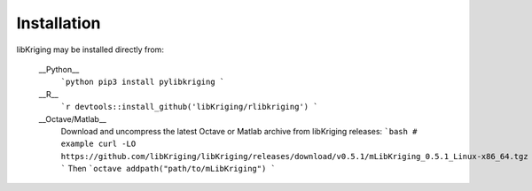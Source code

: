 Installation
============

.. _installation:

libKriging may be installed directly from:

    __Python__ 
      ```python
      pip3 install pylibkriging
      ```
    __R__ 
      ```r
      devtools::install_github('libKriging/rlibkriging')
      ```
    __Octave/Matlab__
      Download and uncompress the latest Octave or Matlab archive from libKriging releases:
      ```bash
      # example
      curl -LO https://github.com/libKriging/libKriging/releases/download/v0.5.1/mLibKriging_0.5.1_Linux-x86_64.tgz
      ```
      Then
      ```octave
      addpath("path/to/mLibKriging")
      ```
